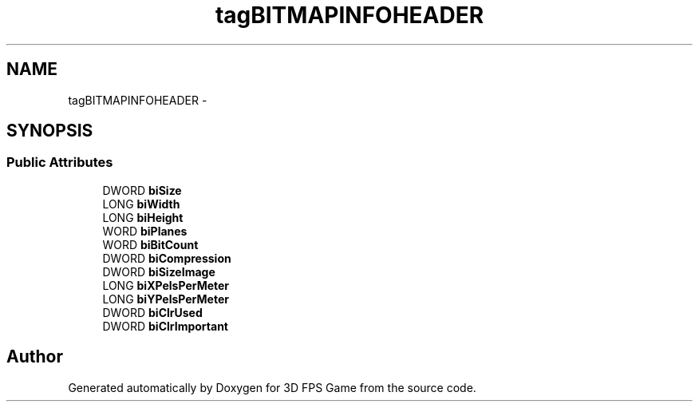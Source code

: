 .TH "tagBITMAPINFOHEADER" 3 "Sat Jul 2 2016" "Version 1.00" "3D FPS Game" \" -*- nroff -*-
.ad l
.nh
.SH NAME
tagBITMAPINFOHEADER \- 
.SH SYNOPSIS
.br
.PP
.SS "Public Attributes"

.in +1c
.ti -1c
.RI "DWORD \fBbiSize\fP"
.br
.ti -1c
.RI "LONG \fBbiWidth\fP"
.br
.ti -1c
.RI "LONG \fBbiHeight\fP"
.br
.ti -1c
.RI "WORD \fBbiPlanes\fP"
.br
.ti -1c
.RI "WORD \fBbiBitCount\fP"
.br
.ti -1c
.RI "DWORD \fBbiCompression\fP"
.br
.ti -1c
.RI "DWORD \fBbiSizeImage\fP"
.br
.ti -1c
.RI "LONG \fBbiXPelsPerMeter\fP"
.br
.ti -1c
.RI "LONG \fBbiYPelsPerMeter\fP"
.br
.ti -1c
.RI "DWORD \fBbiClrUsed\fP"
.br
.ti -1c
.RI "DWORD \fBbiClrImportant\fP"
.br
.in -1c

.SH "Author"
.PP 
Generated automatically by Doxygen for 3D FPS Game from the source code\&.
